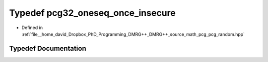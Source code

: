 .. _exhale_typedef_pcg__random_8hpp_1ae74b53a8d1cfa108a4849dea3d1b6971:

Typedef pcg32_oneseq_once_insecure
==================================

- Defined in :ref:`file__home_david_Dropbox_PhD_Programming_DMRG++_DMRG++_source_math_pcg_pcg_random.hpp`


Typedef Documentation
---------------------


.. doxygentypedef:: pcg32_oneseq_once_insecure
